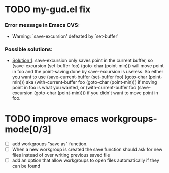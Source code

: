 
* TODO my-gud.el fix
*** Error message in Emacs CVS:
    - Warning: `save-excursion' defeated by `set-buffer'
*** Possible solutions:
    - [[http://old.nabble.com/%60save-excursion'-defeated-by-%60set-buffer'-td26840925.html][Solution 1]]:
      save-excursion only saves point in the current buffer, so 
      (save-excursion (set-buffer foo) (goto-char (point-min))) 
      will move point in foo and the point-saving done by save-excursion is 
      useless.  So either you want to use 
      (save-current-buffer (set-buffer foo) (goto-char (point-min))) 
      aka 
      (with-current-buffer foo (goto-char (point-min))) 
      if moving point in foo is what you wanted, or 
      (with-current-buffer foo (save-excursion (goto-char (point-min)))) 
      if you didn't want to move point in foo. 

* TODO improve emacs workgroups-mode[0/3]
  - [ ] add workgroups "save as" function.
  - [ ] When a new workgroup is created the save function should ask for 
        new files instead of over writing previous saved file
  - [ ] add an option that allow workgroups to open files automatically 
        if they can be found

